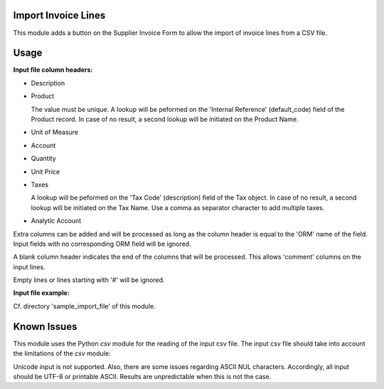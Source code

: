 .. image:: https://img.shields.io/badge/licence-AGPL--3-blue.svg
    :alt: License

Import Invoice Lines
====================

This module adds a button on the Supplier Invoice Form to allow the import of
invoice lines from a CSV file.

Usage
=====

**Input file column headers:**

- Description

- Product

  The value must be unique.
  A lookup will be peformed on the 'Internal Reference' (default_code) field of the Product record.
  In case of no result, a second lookup will be initiated on the Product Name.

- Unit of Measure

- Account

- Quantity

- Unit Price

- Taxes

  A lookup will be peformed on the 'Tax Code' (description) field of the Tax object.
  In case of no result, a second lookup will be initiated on the Tax Name.
  Use a comma as separator character to add multiple taxes.

- Analytic Account

Extra columns can be added and will be processed as long as
the column header is equal to the 'ORM' name of the field.
Input fields with no corresponding ORM field will be ignored.

A blank column header indicates the end of the columns that will be
processed. This allows 'comment' columns on the input lines.

Empty lines or lines starting with '#' will be ignored.

**Input file example:** 

Cf. directory 'sample_import_file' of this module.

Known Issues
============

This module uses the Python *csv* module for the reading of the input csv file.
The input csv file should take into account the limitations of the *csv* module:

Unicode input is not supported. Also, there are some issues regarding ASCII NUL characters.
Accordingly, all input should be UTF-8 or printable ASCII.
Results are unpredictable when this is not the case.
